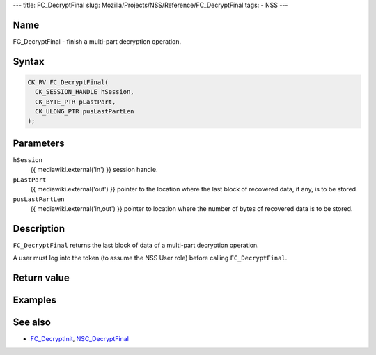 --- title: FC_DecryptFinal slug:
Mozilla/Projects/NSS/Reference/FC_DecryptFinal tags: - NSS ---

.. _Name:

Name
~~~~

FC_DecryptFinal - finish a multi-part decryption operation.

.. _Syntax:

Syntax
~~~~~~

.. code:: eval

   CK_RV FC_DecryptFinal(
     CK_SESSION_HANDLE hSession,
     CK_BYTE_PTR pLastPart,
     CK_ULONG_PTR pusLastPartLen
   );

.. _Parameters:

Parameters
~~~~~~~~~~

``hSession``
   {{ mediawiki.external('in') }} session handle.
``pLastPart``
   {{ mediawiki.external('out') }} pointer to the location where the
   last block of recovered data, if any, is to be stored.
``pusLastPartLen``
   {{ mediawiki.external('in,out') }} pointer to location where the
   number of bytes of recovered data is to be stored.

.. _Description:

Description
~~~~~~~~~~~

``FC_DecryptFinal`` returns the last block of data of a multi-part
decryption operation.

A user must log into the token (to assume the NSS User role) before
calling ``FC_DecryptFinal``.

.. _Return_value:

Return value
~~~~~~~~~~~~

.. _Examples:

Examples
~~~~~~~~

.. _See_also:

See also
~~~~~~~~

-  `FC_DecryptInit </en-US/FC_DecryptInit>`__,
   `NSC_DecryptFinal </en-US/NSC_DecryptFinal>`__
